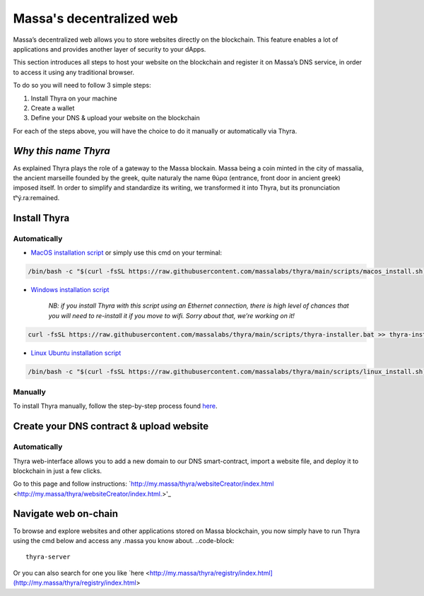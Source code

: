 .. index:: general documentation; decentralized web

.. _web3-decentralized-web:

#########################
Massa's decentralized web
#########################


Massa’s decentralized web allows you to store websites directly on the blockchain. This feature enables a lot of applications and provides another layer of security to your dApps.

This section introduces all steps to host your website on the blockchain and register it on Massa’s DNS service, in order to access it using any traditional browser.

To do so you will need to follow 3 simple steps: 

1. Install Thyra on your machine
2. Create a wallet
3. Define your DNS & upload your website on the blockchain

For each of the steps above, you will have the choice to do it manually or automatically via Thyra.


*Why this name Thyra*
==========================

As explained Thyra plays the role of a gateway to the Massa blockain. Massa being a coin minted in the city of massalia, the ancient marseille founded by the greek, quite naturaly the name θύρα (entrance, front door in ancient greek) imposed itself.
In order to simplify and standardize its writing, we transformed it into Thyra, but its pronunciation \tʰý.raː\ remained.


Install Thyra
======================


Automatically
---------------

- `MacOS installation script <https://github.com/massalabs/thyra/blob/255c6136c6910d17cbb94ce06b1e908d8516713a/scripts/macos_install.sh>`_ or simply use this cmd on your terminal:

.. code-block::
            
         /bin/bash -c "$(curl -fsSL https://raw.githubusercontent.com/massalabs/thyra/main/scripts/macos_install.sh)"


- `Windows installation script <https://github.com/massalabs/thyra/blob/255c6136c6910d17cbb94ce06b1e908d8516713a/scripts/thyra-installer.bat>`_

      *NB: if you install Thyra with this script using an Ethernet connection, there is high level of chances that you will need to re-install it if you move to wifi. Sorry about that, we’re working on it!*
      
.. code-block:: 

            curl -fsSL https://raw.githubusercontent.com/massalabs/thyra/main/scripts/thyra-installer.bat >> thyra-installer.bat && thyra-installer.bat

- `Linux Ubuntu installation script <https://github.com/massalabs/thyra/blob/main/scripts/linux_install.sh>`_

.. code-block::

        /bin/bash -c "$(curl -fsSL https://raw.githubusercontent.com/massalabs/thyra/main/scripts/linux_install.sh)"


Manually
---------------
To install Thyra manually, follow the step-by-step process found `here <https://github.com/massalabs/thyra/blob/main/INSTALLATION.md>`_.


Create your DNS contract & upload website
======================

Automatically
---------------

Thyra web-interface allows you to add a new domain to our DNS smart-contract, import a website file, and deploy it to blockchain in just a few clicks.

Go to this page and follow instructions: `http://my.massa/thyra/websiteCreator/index.html <http://my.massa/thyra/websiteCreator/index.html.>'_

Navigate web on-chain
===============

To browse and explore websites and other applications stored on Massa blockchain, you now simply have to run Thyra using the cmd below and access any .massa you know about.
..code-block:: 
            thyra-server

Or you can also search for one you like `here <http://my.massa/thyra/registry/index.html](http://my.massa/thyra/registry/index.html>
